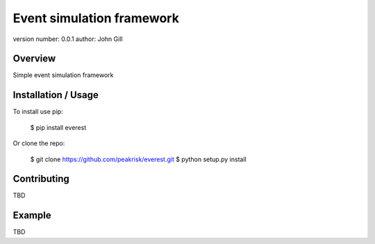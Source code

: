 =================================
 Event simulation framework
=================================

version number: 0.0.1
author: John Gill

Overview
========

Simple event simulation framework

Installation / Usage
====================


To install use pip:

    $ pip install everest


Or clone the repo:

    $ git clone https://github.com/peakrisk/everest.git
    $ python setup.py install
    
Contributing
============


TBD

Example
=======


TBD

